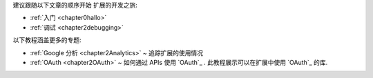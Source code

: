 

建议跟随以下文章的顺序开始 扩展的开发之旅:

- :ref:`入门 <chapter0hallo>` 
- :ref:`调试 <chapter2debugging>` 


以下教程涵盖更多的专题:

- :ref:`Google 分析 <chapter2Analytics>` ~ 追踪扩展的使用情况
- :ref:`OAuth <chapter2OAuth>` ~ 如何通过 APIs 使用 `OAuth`_ . 此教程展示可以在扩展中使用 `OAuth`_ 的库.



.. seealso:: (^.^)
    
    原文: `Tutorial: Google Analytics <http://code.google.com/chrome/extensions/tutorials.html>`_

